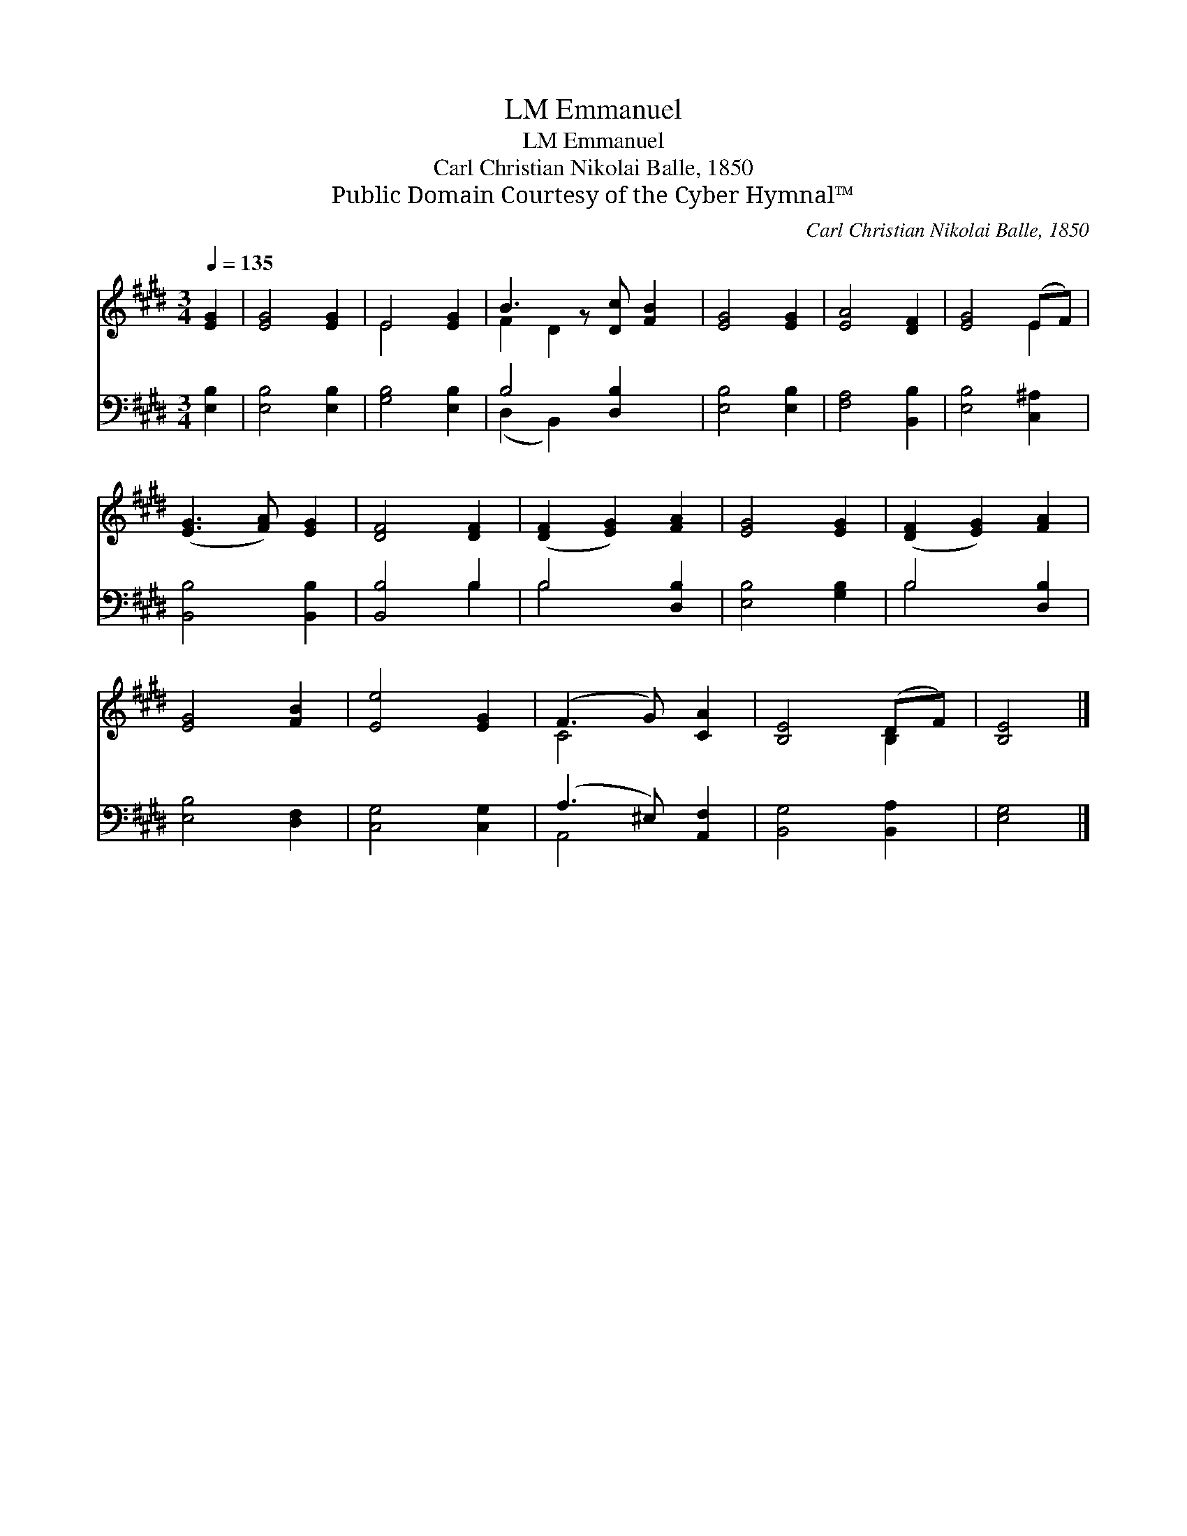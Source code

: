X:1
T:Emmanuel, LM
T:Emmanuel, LM
T:Carl Christian Nikolai Balle, 1850
T:Public Domain Courtesy of the Cyber Hymnal™
C:Carl Christian Nikolai Balle, 1850
Z:Public Domain
Z:Courtesy of the Cyber Hymnal™
%%score ( 1 2 ) ( 3 4 )
L:1/8
Q:1/4=135
M:3/4
K:E
V:1 treble 
V:2 treble 
V:3 bass 
V:4 bass 
V:1
 [EG]2 | [EG]4 [EG]2 | E4 [EG]2 | B3 z [Dc] [FB]2 | [EG]4 [EG]2 | [EA]4 [DF]2 | [EG]4 (EF) | %7
 ([EG]3 [FA]) [EG]2 | [DF]4 [DF]2 | ([DF]2 [EG]2) [FA]2 | [EG]4 [EG]2 | ([DF]2 [EG]2) [FA]2 | %12
 [EG]4 [FB]2 | [Ee]4 [EG]2 | (F3 G) [CA]2 | [B,E]4 (DF) | [B,E]4 |] %17
V:2
 x2 | x6 | E4 x2 | F2 D2 x3 | x6 | x6 | x4 E2 | x6 | x6 | x6 | x6 | x6 | x6 | x6 | C4 x2 | x4 B,2 | %16
 x4 |] %17
V:3
 [E,B,]2 | [E,B,]4 [E,B,]2 | [G,B,]4 [E,B,]2 | B,4 [D,B,]2 x | [E,B,]4 [E,B,]2 | [F,A,]4 [B,,B,]2 | %6
 [E,B,]4 [C,^A,]2 | [B,,B,]4 [B,,B,]2 | [B,,B,]4 B,2 | B,4 [D,B,]2 | [E,B,]4 [G,B,]2 | %11
 B,4 [D,B,]2 | [E,B,]4 [D,F,]2 | [C,G,]4 [C,G,]2 | (A,3 ^E,) [A,,F,]2 | [B,,G,]4 [B,,A,]2 | %16
 [E,G,]4 |] %17
V:4
 x2 | x6 | x6 | (D,2 B,,2) x3 | x6 | x6 | x6 | x6 | x4 B,2 | B,4 x2 | x6 | B,4 x2 | x6 | x6 | %14
 A,,4 x2 | x6 | x4 |] %17

